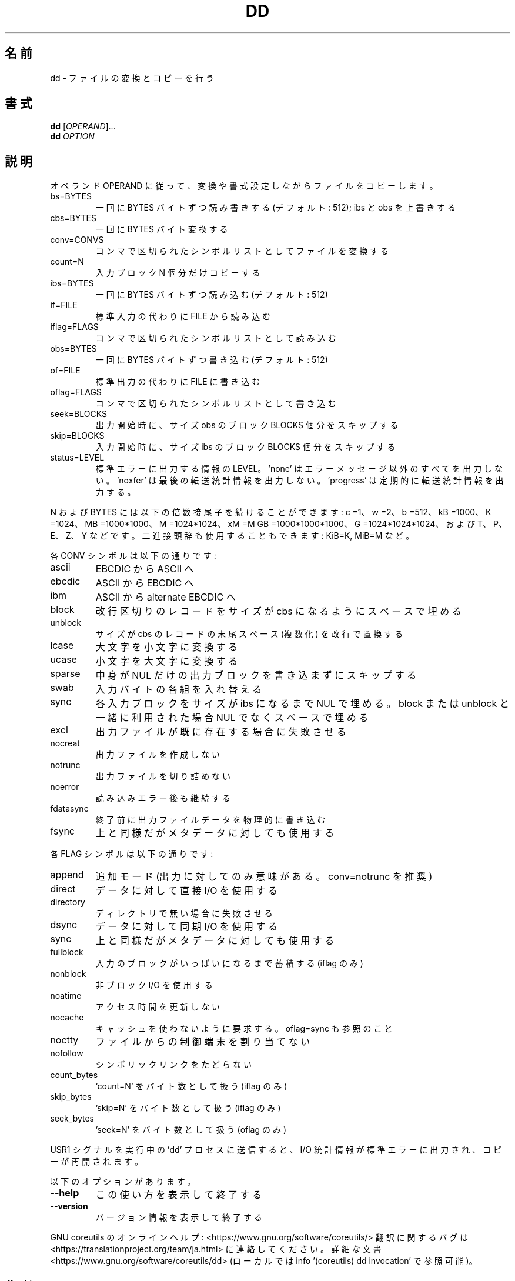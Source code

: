 .\" DO NOT MODIFY THIS FILE!  It was generated by help2man 1.47.13.
.TH DD "1" "2021年4月" "GNU coreutils" "ユーザーコマンド"
.SH 名前
dd \- ファイルの変換とコピーを行う
.SH 書式
.B dd
[\fI\,OPERAND\/\fR]...
.br
.B dd
\fI\,OPTION\/\fR
.SH 説明
.\" Add any additional description here
.PP
オペランド OPERAND に従って、変換や書式設定しながらファイルをコピーします。
.TP
bs=BYTES
一回に BYTES バイトずつ読み書きする (デフォルト: 512);
ibs と obs を上書きする
.TP
cbs=BYTES
一回に BYTES バイト変換する
.TP
conv=CONVS
コンマで区切られたシンボルリストとしてファイルを変換する
.TP
count=N
入力ブロック N 個分だけコピーする
.TP
ibs=BYTES
一回に BYTES バイトずつ読み込む (デフォルト: 512)
.TP
if=FILE
標準入力の代わりに FILE から読み込む
.TP
iflag=FLAGS
コンマで区切られたシンボルリストとして読み込む
.TP
obs=BYTES
一回に BYTES バイトずつ書き込む (デフォルト: 512)
.TP
of=FILE
標準出力の代わりに FILE に書き込む
.TP
oflag=FLAGS
コンマで区切られたシンボルリストとして書き込む
.TP
seek=BLOCKS
出力開始時に、サイズ obs のブロック BLOCKS 個分をスキップする
.TP
skip=BLOCKS
入力開始時に、サイズ ibs のブロック BLOCKS 個分をスキップする
.TP
status=LEVEL
標準エラーに出力する情報の LEVEL。
\&'none' はエラーメッセージ以外のすべてを出力しない。
\&'noxfer' は最後の転送統計情報を出力しない。
\&'progress' は定期的に転送統計情報を出力する。
.PP
N および BYTES には以下の倍数接尾子を続けることができます:
c =1、w =2、b =512、kB =1000、K =1024、MB =1000*1000、M =1024*1024、xM =M
GB =1000*1000*1000、G =1024*1024*1024、および T、P、E、Z、Y などです。
二進接頭辞も使用することもできます: KiB=K, MiB=M など。
.PP
各 CONV シンボルは以下の通りです:
.TP
ascii
EBCDIC から ASCII へ
.TP
ebcdic
ASCII から EBCDIC へ
.TP
ibm
ASCII から alternate EBCDIC へ
.TP
block
改行区切りのレコードをサイズが cbs になるようにスペースで埋める
.TP
unblock
サイズが cbs のレコードの末尾スペース (複数化) を改行で置換する
.TP
lcase
大文字を小文字に変換する
.TP
ucase
小文字を大文字に変換する
.TP
sparse
中身が NUL だけの出力ブロックを書き込まずにスキップする
.TP
swab
入力バイトの各組を入れ替える
.TP
sync
各入力ブロックをサイズが ibs になるまで NUL で埋める。block
または unblock と一緒に利用された場合 NUL でなくスペースで埋める
.TP
excl
出力ファイルが既に存在する場合に失敗させる
.TP
nocreat
出力ファイルを作成しない
.TP
notrunc
出力ファイルを切り詰めない
.TP
noerror
読み込みエラー後も継続する
.TP
fdatasync
終了前に出力ファイルデータを物理的に書き込む
.TP
fsync
上と同様だがメタデータに対しても使用する
.PP
各 FLAG シンボルは以下の通りです:
.TP
append
追加モード (出力に対してのみ意味がある。 conv=notrunc を推奨)
.TP
direct
データに対して直接 I/O を使用する
.TP
directory
ディレクトリで無い場合に失敗させる
.TP
dsync
データに対して同期 I/O を使用する
.TP
sync
上と同様だがメタデータに対しても使用する
.TP
fullblock
入力のブロックがいっぱいになるまで蓄積する (iflag のみ)
.TP
nonblock
非ブロック I/O を使用する
.TP
noatime
アクセス時間を更新しない
.TP
nocache
キャッシュを使わないように要求する。 oflag=sync も参照のこと
.TP
noctty
ファイルからの制御端末を割り当てない
.TP
nofollow
シンボリックリンクをたどらない
.TP
count_bytes
\&'count=N' をバイト数として扱う (iflag のみ)
.TP
skip_bytes
\&'skip=N' をバイト数として扱う (iflag のみ)
.TP
seek_bytes
\&'seek=N' をバイト数として扱う (oflag のみ)
.PP
USR1 シグナルを実行中の 'dd' プロセスに送信すると、
I/O 統計情報が標準エラーに出力され、コピーが再開されます。
.PP
以下のオプションがあります。
.TP
\fB\-\-help\fR
この使い方を表示して終了する
.TP
\fB\-\-version\fR
バージョン情報を表示して終了する
.PP
GNU coreutils のオンラインヘルプ: <https://www.gnu.org/software/coreutils/>
翻訳に関するバグは <https://translationproject.org/team/ja.html> に連絡してください。
詳細な文書 <https://www.gnu.org/software/coreutils/dd>
(ローカルでは info '(coreutils) dd invocation' で参照可能)。
.SH 作者
作者 Paul Rubin、 David MacKenzie、および Stuart Kemp。
.SH 著作権
Copyright \(co 2020 Free Software Foundation, Inc.
ライセンス GPLv3+: GNU GPL version 3 or later <https://gnu.org/licenses/gpl.html>.
.br
This is free software: you are free to change and redistribute it.
There is NO WARRANTY, to the extent permitted by law.
.SH 関連項目
.B dd
の完全なマニュアルは Texinfo マニュアルとして整備されている。もし、
.B info
および
.B dd
のプログラムが正しくインストールされているならば、コマンド
.IP
.B info dd
.PP
を使用すると完全なマニュアルを読むことができるはずだ。
